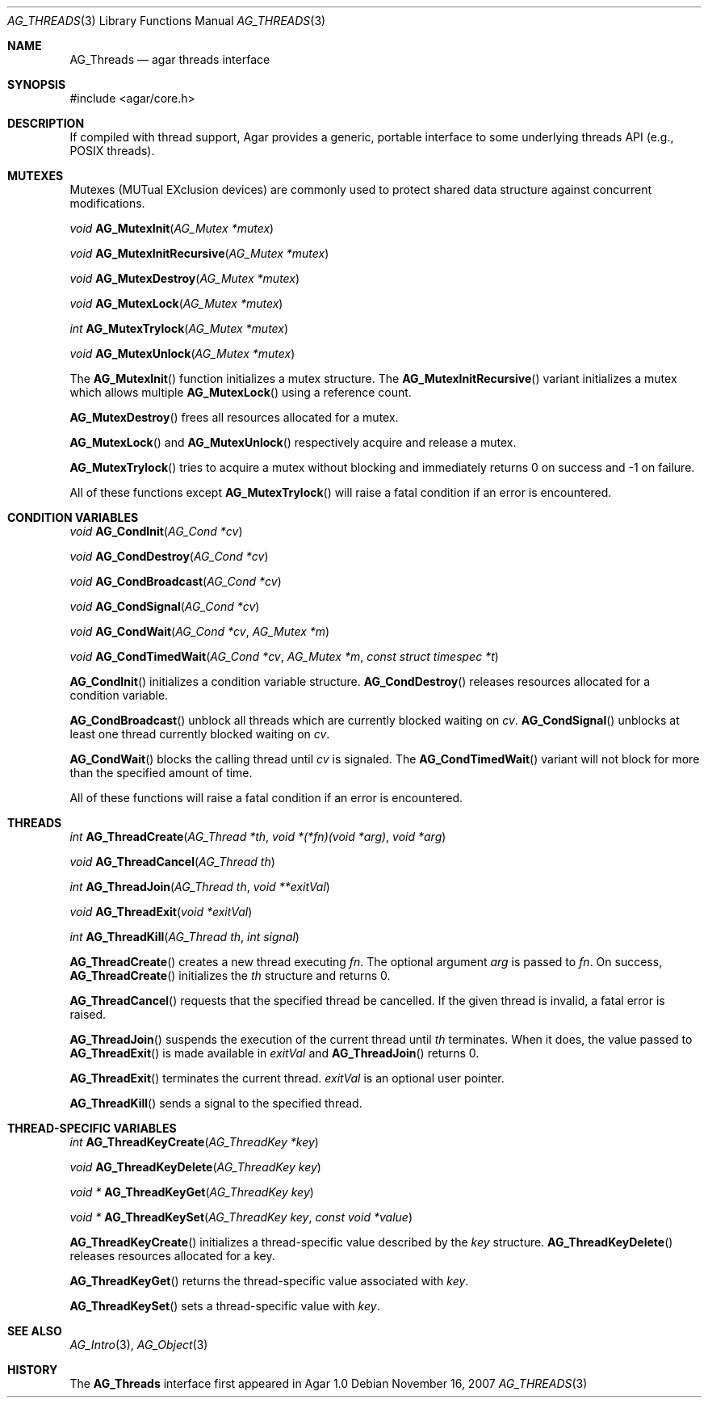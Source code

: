 .\" Copyright (c) 2007 Hypertriton, Inc. <http://hypertriton.com/>
.\" All rights reserved.
.\"
.\" Redistribution and use in source and binary forms, with or without
.\" modification, are permitted provided that the following conditions
.\" are met:
.\" 1. Redistributions of source code must retain the above copyright
.\"    notice, this list of conditions and the following disclaimer.
.\" 2. Redistributions in binary form must reproduce the above copyright
.\"    notice, this list of conditions and the following disclaimer in the
.\"    documentation and/or other materials provided with the distribution.
.\" 
.\" THIS SOFTWARE IS PROVIDED BY THE AUTHOR ``AS IS'' AND ANY EXPRESS OR
.\" IMPLIED WARRANTIES, INCLUDING, BUT NOT LIMITED TO, THE IMPLIED
.\" WARRANTIES OF MERCHANTABILITY AND FITNESS FOR A PARTICULAR PURPOSE
.\" ARE DISCLAIMED. IN NO EVENT SHALL THE AUTHOR BE LIABLE FOR ANY DIRECT,
.\" INDIRECT, INCIDENTAL, SPECIAL, EXEMPLARY, OR CONSEQUENTIAL DAMAGES
.\" (INCLUDING BUT NOT LIMITED TO, PROCUREMENT OF SUBSTITUTE GOODS OR
.\" SERVICES; LOSS OF USE, DATA, OR PROFITS; OR BUSINESS INTERRUPTION)
.\" HOWEVER CAUSED AND ON ANY THEORY OF LIABILITY, WHETHER IN CONTRACT,
.\" STRICT LIABILITY, OR TORT (INCLUDING NEGLIGENCE OR OTHERWISE) ARISING
.\" IN ANY WAY OUT OF THE USE OF THIS SOFTWARE EVEN IF ADVISED OF THE
.\" POSSIBILITY OF SUCH DAMAGE.
.\"
.Dd November 16, 2007
.Dt AG_THREADS 3
.Os
.ds vT Agar API Reference
.ds oS Agar 1.3
.Sh NAME
.Nm AG_Threads
.Nd agar threads interface
.Sh SYNOPSIS
.Bd -literal
#include <agar/core.h>
.Ed
.Sh DESCRIPTION
If compiled with thread support, Agar provides a generic, portable interface
to some underlying threads API (e.g., POSIX threads).
.Sh MUTEXES
Mutexes (MUTual EXclusion devices) are commonly used to protect shared
data structure against concurrent modifications.
.Pp
.nr nS 1
.Ft "void"
.Fn AG_MutexInit "AG_Mutex *mutex"
.Pp
.Ft "void"
.Fn AG_MutexInitRecursive "AG_Mutex *mutex"
.Pp
.Ft "void"
.Fn AG_MutexDestroy "AG_Mutex *mutex"
.Pp
.Ft "void"
.Fn AG_MutexLock "AG_Mutex *mutex"
.Pp
.Ft "int"
.Fn AG_MutexTrylock "AG_Mutex *mutex"
.Pp
.Ft "void"
.Fn AG_MutexUnlock "AG_Mutex *mutex"
.Pp
.nr nS 0
The
.Fn AG_MutexInit
function initializes a mutex structure.
The
.Fn AG_MutexInitRecursive
variant initializes a mutex which allows multiple
.Fn AG_MutexLock
using a reference count.
.Pp
.Fn AG_MutexDestroy
frees all resources allocated for a mutex.
.Pp
.Fn AG_MutexLock
and
.Fn AG_MutexUnlock
respectively acquire and release a mutex.
.Pp
.Fn AG_MutexTrylock
tries to acquire a mutex without blocking and immediately returns 0 on success
and -1 on failure.
.Pp
All of these functions except
.Fn AG_MutexTrylock
will raise a fatal condition if an error is encountered.
.Sh CONDITION VARIABLES
.nr nS 1
.Ft "void"
.Fn AG_CondInit "AG_Cond *cv"
.Pp
.Ft "void"
.Fn AG_CondDestroy "AG_Cond *cv"
.Pp
.Ft "void"
.Fn AG_CondBroadcast "AG_Cond *cv"
.Pp
.Ft "void"
.Fn AG_CondSignal "AG_Cond *cv"
.Pp
.Ft "void"
.Fn AG_CondWait "AG_Cond *cv" "AG_Mutex *m"
.Pp
.Ft "void"
.Fn AG_CondTimedWait "AG_Cond *cv" "AG_Mutex *m" "const struct timespec *t"
.Pp
.nr nS 0
.Fn AG_CondInit
initializes a condition variable structure.
.Fn AG_CondDestroy
releases resources allocated for a condition variable.
.Pp
.Fn AG_CondBroadcast
unblock all threads which are currently blocked waiting on
.Fa cv .
.Fn AG_CondSignal
unblocks at least one thread currently blocked waiting on
.Fa cv .
.Pp
.Fn AG_CondWait
blocks the calling thread until
.Fa cv
is signaled.
The
.Fn AG_CondTimedWait
variant will not block for more than the specified amount of time.
.Pp
All of these functions will raise a fatal condition if an error is encountered.
.Sh THREADS
.nr nS 1
.Ft int
.Fn AG_ThreadCreate "AG_Thread *th" "void *(*fn)(void *arg)" "void *arg"
.Pp
.Ft void
.Fn AG_ThreadCancel "AG_Thread th"
.Pp
.Ft int
.Fn AG_ThreadJoin "AG_Thread th" "void **exitVal"
.Pp
.Ft void
.Fn AG_ThreadExit "void *exitVal"
.Pp
.Ft int
.Fn AG_ThreadKill "AG_Thread th" "int signal"
.Pp
.nr nS 0
.Fn AG_ThreadCreate
creates a new thread executing
.Fa fn .
The optional argument
.Fa arg
is passed to
.Fa fn .
On success,
.Fn AG_ThreadCreate
initializes the
.Fa th
structure and returns 0.
.Pp
.Fn AG_ThreadCancel
requests that the specified thread be cancelled.
If the given thread is invalid, a fatal error is raised.
.Pp
.Fn AG_ThreadJoin
suspends the execution of the current thread until 
.Fa th
terminates.
When it does, the value passed to 
.Fn AG_ThreadExit
is made available in
.Fa exitVal
and
.Fn AG_ThreadJoin
returns 0.
.Pp
.Fn AG_ThreadExit
terminates the current thread.
.Fa exitVal
is an optional user pointer.
.Pp
.Fn AG_ThreadKill
sends a signal to the specified thread.
.Pp
.Sh THREAD-SPECIFIC VARIABLES
.nr nS 1
.Ft int
.Fn AG_ThreadKeyCreate "AG_ThreadKey *key"
.Pp
.Ft void
.Fn AG_ThreadKeyDelete "AG_ThreadKey key"
.Pp
.Ft "void *"
.Fn AG_ThreadKeyGet "AG_ThreadKey key"
.Pp
.Ft "void *"
.Fn AG_ThreadKeySet "AG_ThreadKey key" "const void *value"
.Pp
.nr nS 0
.Fn AG_ThreadKeyCreate
initializes a thread-specific value described by the
.Fa key
structure.
.Fn AG_ThreadKeyDelete
releases resources allocated for a key.
.Pp
.Fn AG_ThreadKeyGet
returns the thread-specific value associated with
.Fa key .
.Pp
.Fn AG_ThreadKeySet
sets a thread-specific value with
.Fa key .
.Sh SEE ALSO
.Xr AG_Intro 3 ,
.Xr AG_Object 3
.Sh HISTORY
The
.Nm
interface first appeared in Agar 1.0
